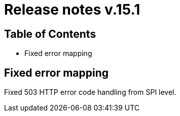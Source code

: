 = Release notes v.15.1

== Table of Contents

* Fixed error mapping

== Fixed error mapping

Fixed 503 HTTP error code handling from SPI level.
